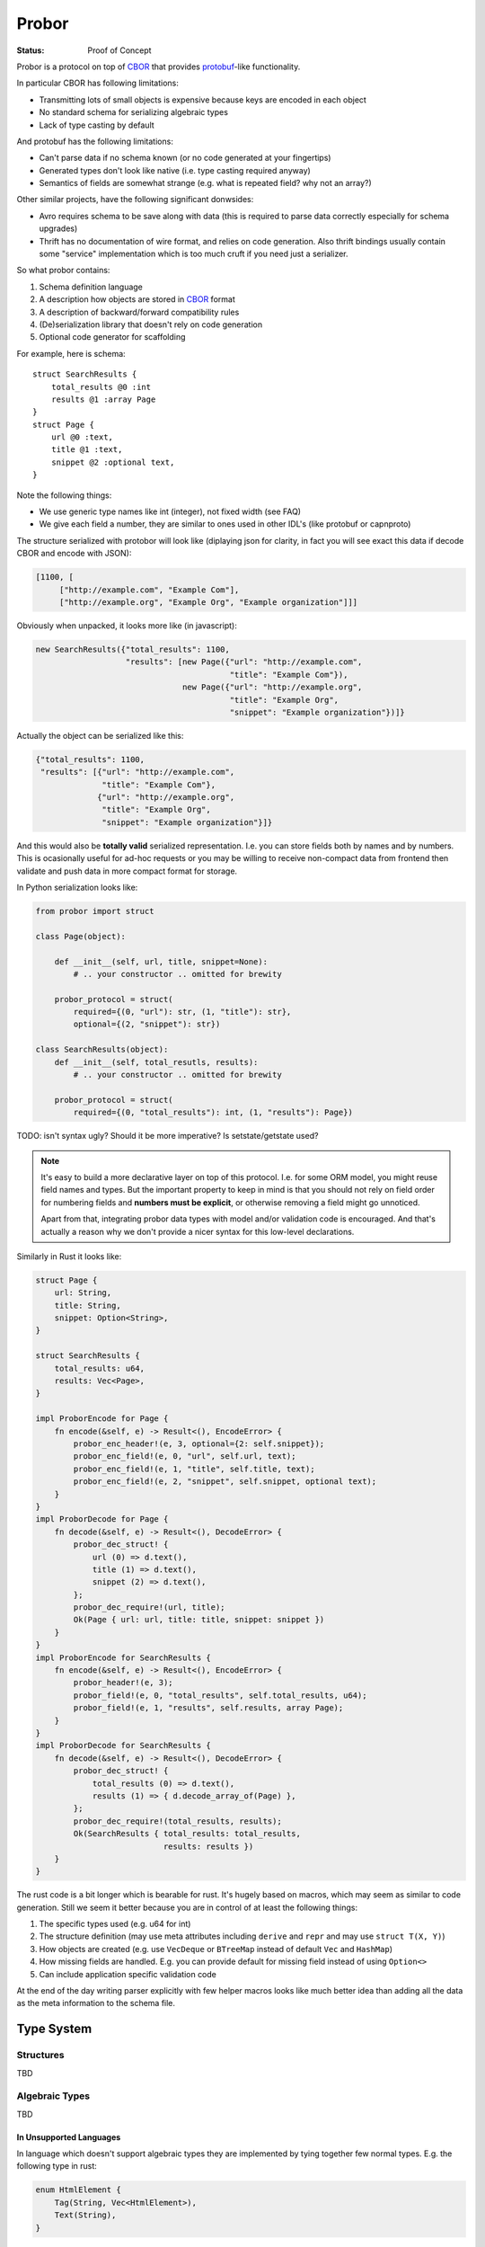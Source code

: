 ======
Probor
======


:Status: Proof of Concept


Probor is a protocol on top of CBOR_ that provides protobuf_-like functionality.

In particular CBOR has following limitations:

* Transmitting lots of small objects is expensive because keys are encoded in
  each object
* No standard schema for serializing algebraic types
* Lack of type casting by default

And protobuf has the following limitations:

* Can't parse data if no schema known (or no code generated at your fingertips)
* Generated types don't look like native (i.e. type casting required anyway)
* Semantics of fields are somewhat strange (e.g. what is repeated field?
  why not an array?)

Other similar projects, have the following significant donwsides:

* Avro requires schema to be save along with data (this is required to parse
  data correctly especially for schema upgrades)
* Thrift has no documentation of wire format, and relies on code generation.
  Also thrift bindings usually contain some "service" implementation which is
  too much cruft if you need just a serializer.


So what probor contains:

1. Schema definition language
2. A description how objects are stored in CBOR_ format
3. A description of backward/forward compatibility rules
4. (De)serialization library that doesn't rely on code generation
5. Optional code generator for scaffolding

For example, here is schema::

    struct SearchResults {
        total_results @0 :int
        results @1 :array Page
    }
    struct Page {
        url @0 :text,
        title @1 :text,
        snippet @2 :optional text,
    }

Note the following things:

* We use generic type names like int (integer), not fixed width (see FAQ)
* We give each field a number, they are similar to ones used in other
  IDL's (like protobuf or capnproto)

The structure serialized with protobor will look like (diplaying
json for clarity, in fact you will see exact this data if decode CBOR and
encode with JSON):

.. code-block:: json

   [1100, [
        ["http://example.com", "Example Com"],
        ["http://example.org", "Example Org", "Example organization"]]]

Obviously when unpacked, it looks more like (in javascript):

.. code-block:: javascript

   new SearchResults({"total_results": 1100,
                      "results": [new Page({"url": "http://example.com",
                                            "title": "Example Com"}),
                                  new Page({"url": "http://example.org",
                                            "title": "Example Org",
                                            "snippet": "Example organization"})]}

Actually the object can be serialized like this:

.. code-block:: json

   {"total_results": 1100,
    "results": [{"url": "http://example.com",
                 "title": "Example Com"},
                {"url": "http://example.org",
                 "title": "Example Org",
                 "snippet": "Example organization"}]}

And this would also be **totally valid** serialized representation. I.e. you
can store fields both by names and by numbers. This is ocasionally useful for
ad-hoc requests or you may be willing to receive non-compact data from frontend
then validate and push data in more compact format for storage.

In Python serialization looks like:

.. code-block:: python

    from probor import struct

    class Page(object):

        def __init__(self, url, title, snippet=None):
            # .. your constructor .. omitted for brewity

        probor_protocol = struct(
            required={(0, "url"): str, (1, "title"): str},
            optional={(2, "snippet"): str})

    class SearchResults(object):
        def __init__(self, total_resutls, results):
            # .. your constructor .. omitted for brewity

        probor_protocol = struct(
            required={(0, "total_results"): int, (1, "results"): Page})


TODO: isn't syntax ugly? Should it be more imperative? Is setstate/getstate
used?

.. note:: It's easy to build a more declarative layer on top of this protocol.
   I.e. for some ORM model, you might reuse field names and types. But the
   important property to keep in mind is that you should not rely on field
   order for numbering fields and **numbers must be explicit**, or otherwise
   removing a field might go unnoticed.

   Apart from that, integrating probor data types with model and/or validation
   code is encouraged. And that's actually a reason why we don't provide a
   nicer syntax for this low-level declarations.


Similarly in Rust it looks like:

.. code-block:: rust

    struct Page {
        url: String,
        title: String,
        snippet: Option<String>,
    }

    struct SearchResults {
        total_results: u64,
        results: Vec<Page>,
    }

    impl ProborEncode for Page {
        fn encode(&self, e) -> Result<(), EncodeError> {
            probor_enc_header!(e, 3, optional={2: self.snippet});
            probor_enc_field!(e, 0, "url", self.url, text);
            probor_enc_field!(e, 1, "title", self.title, text);
            probor_enc_field!(e, 2, "snippet", self.snippet, optional text);
        }
    }
    impl ProborDecode for Page {
        fn decode(&self, e) -> Result<(), DecodeError> {
            probor_dec_struct! {
                url (0) => d.text(),
                title (1) => d.text(),
                snippet (2) => d.text(),
            };
            probor_dec_require!(url, title);
            Ok(Page { url: url, title: title, snippet: snippet })
        }
    }
    impl ProborEncode for SearchResults {
        fn encode(&self, e) -> Result<(), EncodeError> {
            probor_header!(e, 3);
            probor_field!(e, 0, "total_results", self.total_results, u64);
            probor_field!(e, 1, "results", self.results, array Page);
        }
    }
    impl ProborDecode for SearchResults {
        fn decode(&self, e) -> Result<(), DecodeError> {
            probor_dec_struct! {
                total_results (0) => d.text(),
                results (1) => { d.decode_array_of(Page) },
            };
            probor_dec_require!(total_results, results);
            Ok(SearchResults { total_results: total_results,
                               results: results })
        }
    }

The rust code is a bit longer which is bearable for rust.  It's hugely based on
macros, which may seem as similar to code generation. Still we seem it better
because you are in control of at least the following things:

1. The specific types used (e.g. u64 for int)
2. The structure definition (may use meta attributes including
   ``derive`` and ``repr`` and may use ``struct T(X, Y)``)
3. How objects are created (e.g. use ``VecDeque`` or ``BTreeMap`` instead of
   default ``Vec`` and ``HashMap``)
4. How missing fields are handled. E.g. you can provide default for missing
   field instead of using ``Option<>``
5. Can include application specific validation code

At the end of the day writing parser explicitly with few helper macros looks
like much better idea than adding all the data as the meta information to the
schema file.


Type System
===========

Structures
----------

TBD

Algebraic Types
---------------

TBD

In Unsupported Languages
````````````````````````

In language which doesn't support algebraic types they are implemented
by tying together few normal types. E.g. the following type in rust:

.. code-block:: rust

    enum HtmlElement {
        Tag(String, Vec<HtmlElement>),
        Text(String),
    }

Is encoded like this in python:

.. code-block:: python

    from probor import enum

    class HtmlElement:
        """Base class"""

    class Tag(HtmlElement):
        def __init__(self, tag_name, children):
            # .. snip ..

        probor_protocol = ...

    class Text(HtmlElement):

        def __init__(self, text)
            self.text = text

        probor_protocol = ...


    HtmlElement.probor_protocol = enum({
        (0, 'Tag'): Tag,
        (1, 'Text'): Text,
        })

Then you can do pattern-matching-like things by using
``functools.singledispatch`` (in Python3.4) or just use ``isinstance``.

.. note:: The purescript compiles compiles types similarly. It's unchecked but
   I believe probor's searization into javascript, should be compatible with
   purescript types.


Forward/Backward Compatibility
==============================

Comparing with protobuf the probor serializer always considers all fields as
optional. The required fields are only in IDL, so if your future type is smart
enough to

Backwards compatibility is very similar to protobuf.

TBD: exact rules for backward compatibility

TBD: exact rules for forward compatibility

TBD: turning structure in algebraic type with compatibility


FAQ
===


Why Use Generic Types?
----------------------

Well, there are couple of reasons:

1. Different languages have different types, e.g. Python does have generic
   integer only, Java does not have unsigned integer types

2. Fixed width types are not good constaint anyway, valid values have often
   much smaller range than that of the type, so this is not a replacement for
   data validation anyway


Why No Default Values
---------------------

There are couple of reasons:

1. Default value is user-interface feature. And every service might want use
   it's own default value.

2. It's very application-specific if value that equals to default value may
   be omitted when serializing. And we want to use native structures for the
   language without any additional bookeeping of whether the value is default
   or just equals to it.


.. _Protobuf: https://github.com/google/protobuf
.. _CBOR: http://cbor.io/
